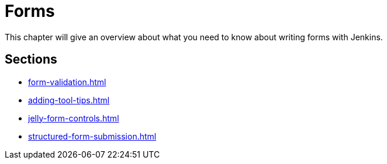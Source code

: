 = Forms

This chapter will give an overview about what you need to know about writing forms with Jenkins.

== Sections

* xref:form-validation.adoc[]
* xref:adding-tool-tips.adoc[]
* xref:jelly-form-controls.adoc[]
* xref:structured-form-submission.adoc[]
